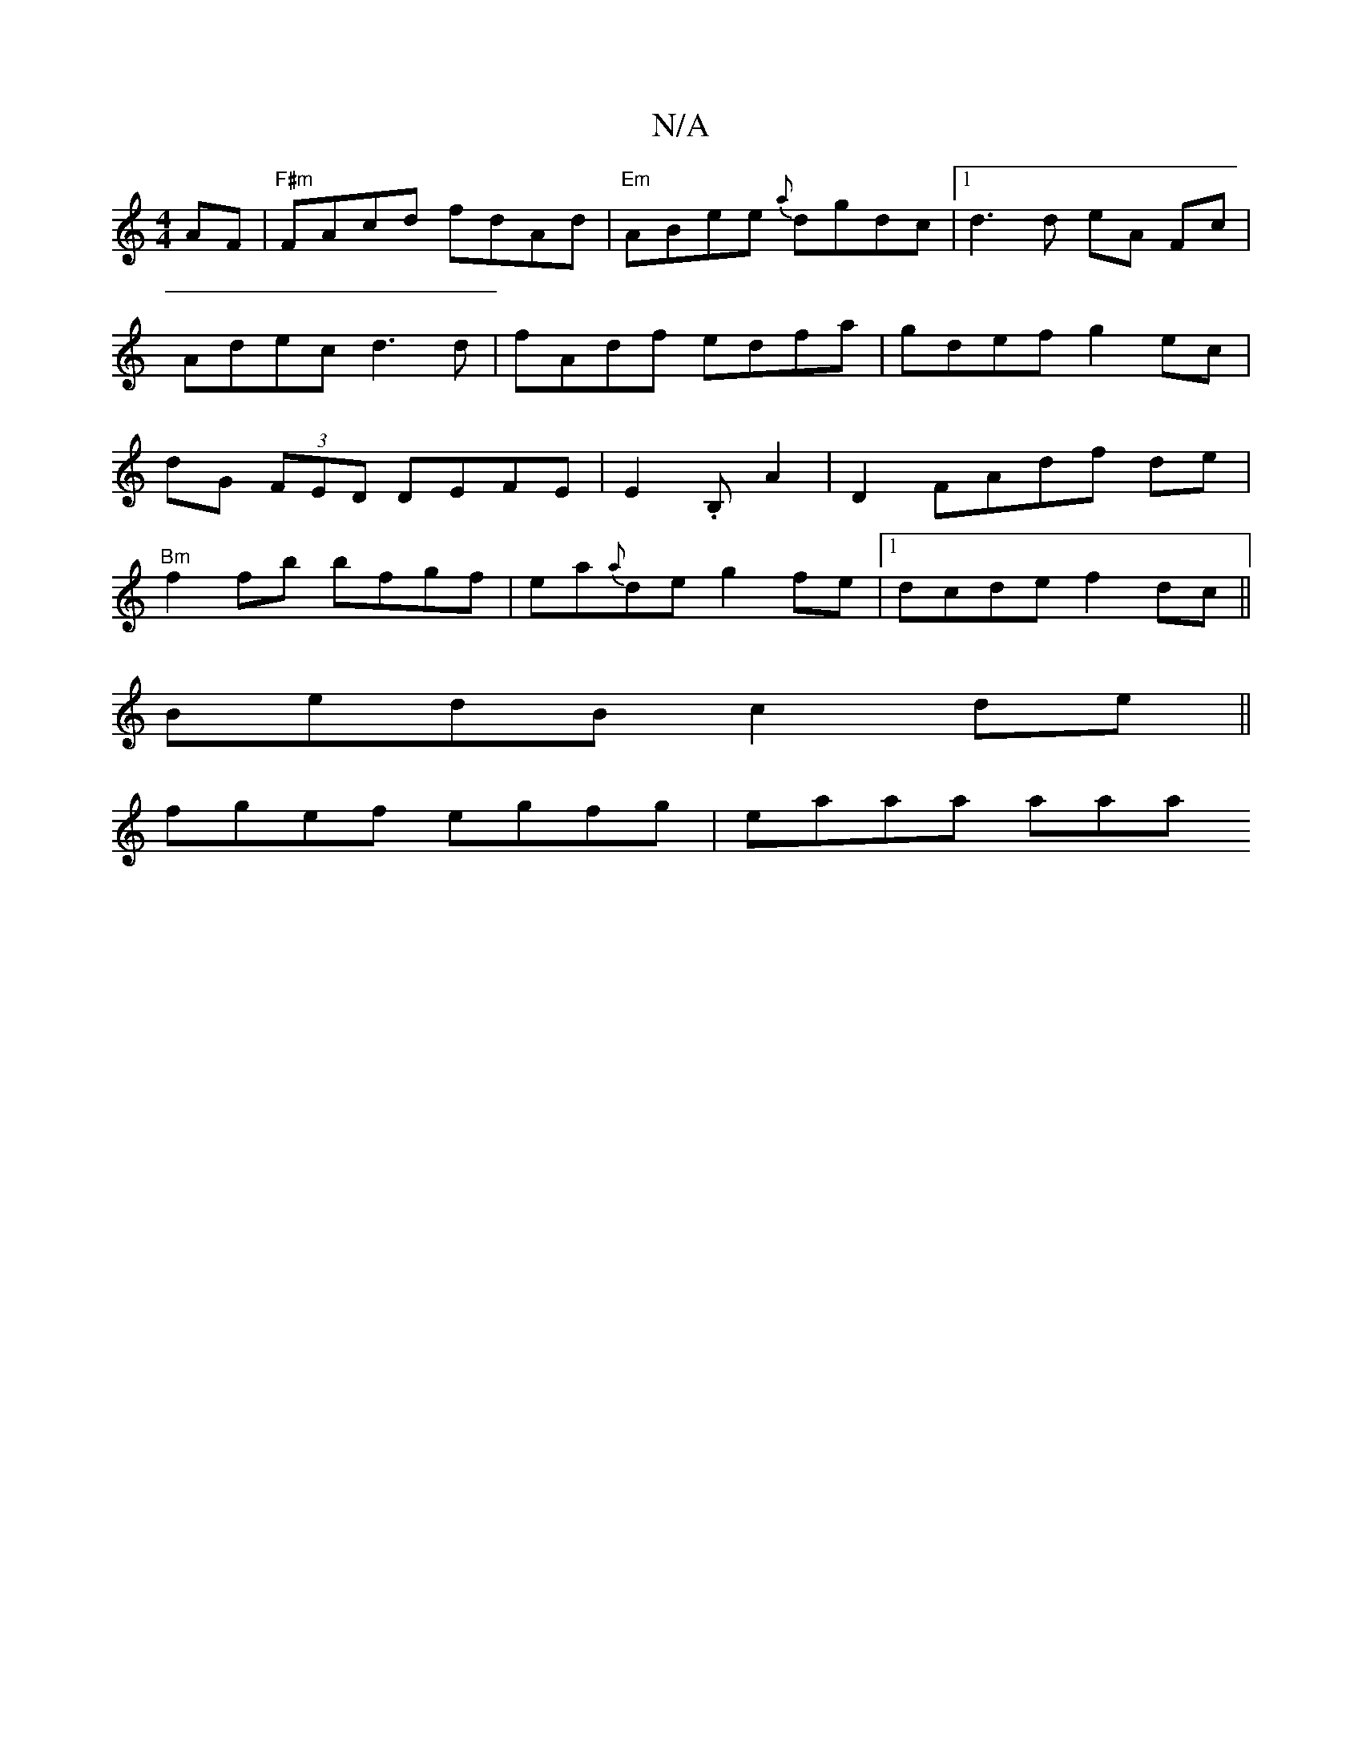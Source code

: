 X:1
T:N/A
M:4/4
R:N/A
K:Cmajor
AF |"F#m"FAcd fdAd|"Em"ABee {a}dgdc |1 d3 d eA Fc | Adec d3 d | fAdf edfa | gdef g2 ec| dG (3FED DEFE|E2.B,q A2 |D2 FAdf de |
"Bm"f2fb bfgf | ea{a}de g2 fe|1 dcde f2dc||
BedB c2de||
fgef egfg|eaaa aaa